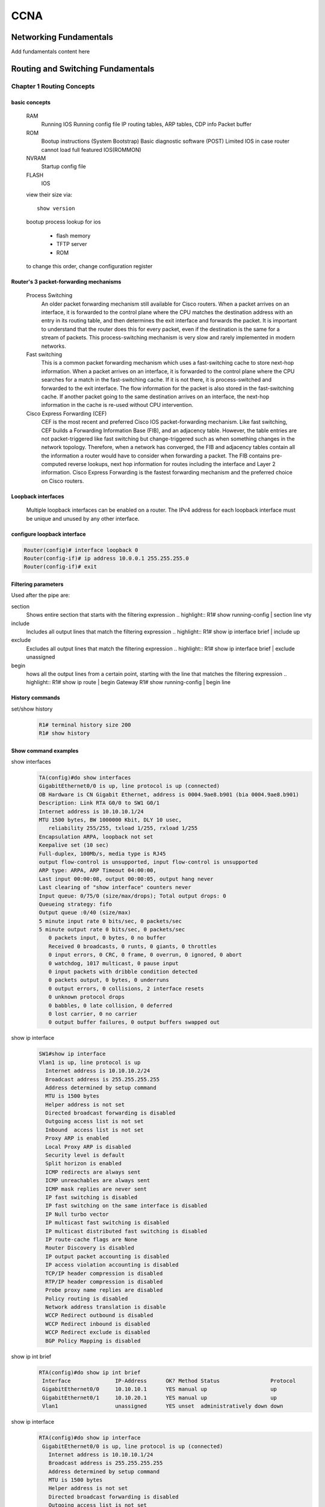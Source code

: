 .. highlightlang:: rest

####
CCNA
####

***********************
Networking Fundamentals
***********************

Add fundamentals content here

**********************************
Routing and Switching Fundamentals
**********************************
Chapter 1 Routing Concepts
==========================

basic concepts
--------------
 RAM
  Running IOS
  Running config file
  IP routing tables, ARP tables, CDP info
  Packet buffer

 ROM
  Bootup instructions (System Bootstrap)
  Basic diagnostic software (POST)
  Limited IOS in case router cannot load full featured IOS(ROMMON)

 NVRAM
  Startup config file

 FLASH
  IOS
 
 view their size via::

    show version    
 
 bootup process lookup for ios

  * flash memory
  * TFTP server
  * ROM

 to change this order, change configuration register

 

Router's 3 packet-forwarding mechanisms
---------------------------------------

  Process Switching
   An older packet forwarding mechanism still available for Cisco routers. When a packet arrives on an interface, it is forwarded to the control plane where the CPU matches the destination address with an entry in its routing table, and then determines the exit interface and forwards the packet. It is important to understand that the router does this for every packet, even if the destination is the same for a stream of packets. This process-switching mechanism is very slow and rarely implemented in modern networks.
    
  Fast switching
   This is a common packet forwarding mechanism which uses a fast-switching cache to store next-hop information. When a packet arrives on an interface, it is forwarded to the control plane where the CPU searches for a match in the fast-switching cache. If it is not there, it is process-switched and forwarded to the exit interface. The flow information for the packet is also stored in the fast-switching cache. If another packet going to the same destination arrives on an interface, the next-hop information in the cache is re-used without CPU intervention.

  Cisco Express Forwarding (CEF)
   CEF is the most recent and preferred Cisco IOS packet-forwarding mechanism. Like fast switching, CEF builds a Forwarding Information Base (FIB), and an adjacency table. However, the table entries are not packet-triggered like fast switching but change-triggered such as when something changes in the network topology. Therefore, when a network has converged, the FIB and adjacency tables contain all the information a router would have to consider when forwarding a packet. The FIB contains pre-computed reverse lookups, next hop information for routes including the interface and Layer 2 information. Cisco Express Forwarding is the fastest forwarding mechanism and the preferred choice on Cisco routers.

Loopback interfaces
-------------------
 
 Multiple loopback interfaces can be enabled on a router. The IPv4 address for each loopback interface must be unique and unused by any other interface.

configure loopback interface
----------------------------
  
.. code::

   Router(config)# interface loopback 0
   Router(config-if)# ip address 10.0.0.1 255.255.255.0
   Router(config-if)# exit


Filtering parameters
--------------------

Used after the pipe are:

section
 Shows entire section that starts with the filtering expression
 .. highlight::
 R1# show running-config | section line vty

include
 Includes all output lines that match the filtering expression
 .. highlight::
 R1# show ip interface brief | include up


exclude
 Excludes all output lines that match the filtering expression
 .. highlight::
 R1# show ip interface brief | exclude unassigned

begin
 hows all the output lines from a certain point, starting with the line that matches the filtering expression
 .. highlight::
 R1# show ip route | begin Gateway
 R1# show running-config | begin line

 
History commands
----------------
set/show history
 .. code::
    
    R1# terminal history size 200
    R1# show history


Show command examples
---------------------

show interfaces
 .. code::
 
    TA(config)#do show interfaces
    GigabitEthernet0/0 is up, line protocol is up (connected)
    OB Hardware is CN Gigabit Ethernet, address is 0004.9ae8.b901 (bia 0004.9ae8.b901)
    Description: Link RTA G0/0 to SW1 G0/1
    Internet address is 10.10.10.1/24
    MTU 1500 bytes, BW 1000000 Kbit, DLY 10 usec,
       reliability 255/255, txload 1/255, rxload 1/255
    Encapsulation ARPA, loopback not set
    Keepalive set (10 sec)
    Full-duplex, 100Mb/s, media type is RJ45
    output flow-control is unsupported, input flow-control is unsupported
    ARP type: ARPA, ARP Timeout 04:00:00, 
    Last input 00:00:08, output 00:00:05, output hang never
    Last clearing of "show interface" counters never
    Input queue: 0/75/0 (size/max/drops); Total output drops: 0
    Queueing strategy: fifo
    Output queue :0/40 (size/max)
    5 minute input rate 0 bits/sec, 0 packets/sec
    5 minute output rate 0 bits/sec, 0 packets/sec
       0 packets input, 0 bytes, 0 no buffer
       Received 0 broadcasts, 0 runts, 0 giants, 0 throttles
       0 input errors, 0 CRC, 0 frame, 0 overrun, 0 ignored, 0 abort
       0 watchdog, 1017 multicast, 0 pause input
       0 input packets with dribble condition detected
       0 packets output, 0 bytes, 0 underruns
       0 output errors, 0 collisions, 2 interface resets
       0 unknown protocol drops
       0 babbles, 0 late collision, 0 deferred
       0 lost carrier, 0 no carrier
       0 output buffer failures, 0 output buffers swapped out


show ip interface
 .. code::

	SW1#show ip interface
	Vlan1 is up, line protocol is up
	  Internet address is 10.10.10.2/24
	  Broadcast address is 255.255.255.255 
	  Address determined by setup command 
	  MTU is 1500 bytes 
	  Helper address is not set
	  Directed broadcast forwarding is disabled 
	  Outgoing access list is not set 
	  Inbound  access list is not set 
	  Proxy ARP is enabled 
	  Local Proxy ARP is disabled 
	  Security level is default 
	  Split horizon is enabled 
	  ICMP redirects are always sent 
	  ICMP unreachables are always sent 
	  ICMP mask replies are never sent 
	  IP fast switching is disabled 
	  IP fast switching on the same interface is disabled 
	  IP Null turbo vector 
	  IP multicast fast switching is disabled 
	  IP multicast distributed fast switching is disabled 
	  IP route-cache flags are None 
	  Router Discovery is disabled 
	  IP output packet accounting is disabled 
	  IP access violation accounting is disabled 
	  TCP/IP header compression is disabled 
	  RTP/IP header compression is disabled 
	  Probe proxy name replies are disabled 
	  Policy routing is disabled 
	  Network address translation is disable 
	  WCCP Redirect outbound is disabled 
	  WCCP Redirect inbound is disabled 
	  WCCP Redirect exclude is disabled 
	  BGP Policy Mapping is disabled    

show ip int brief
 .. code::

    RTA(config)#do show ip int brief
     Interface              IP-Address      OK? Method Status                Protocol 
     GigabitEthernet0/0     10.10.10.1      YES manual up                    up 
     GigabitEthernet0/1     10.10.20.1      YES manual up                    up 
     Vlan1                  unassigned      YES unset  administratively down down 

show ip interface
 .. code::

    RTA(config)#do show ip interface
     GigabitEthernet0/0 is up, line protocol is up (connected)
       Internet address is 10.10.10.1/24
       Broadcast address is 255.255.255.255
       Address determined by setup command
       MTU is 1500 bytes
       Helper address is not set
       Directed broadcast forwarding is disabled
       Outgoing access list is not set
       Inbound  access list is not set
       Proxy ARP is enabled
       Security level is default
       Split horizon is enabled
       ICMP redirects are always sent
       ICMP unreachables are always sent
       ICMP mask replies are never sent
       IP fast switching is disabled
       IP fast switching on the same interface is disabled
       IP Flow switching is disabled
       IP Fast switching turbo vector
       IP multicast fast switching is disabled
       IP multicast distributed fast switching is disabled
       Router Discovery is disabled
       IP output packet accounting is disabled
       IP access violation accounting is disabled
       TCP/IP header compression is disabled
       RTP/IP header compression is disabled
       Probe proxy name replies are disabled
       Policy routing is disabled
       Network address translation is disabled
       BGP Policy Mapping is disabled
       Input features: MCI Check
       WCCP Redirect outbound is disabled
       WCCP Redirect inbound is disabled
       WCCP Redirect exclude is disabled
     GigabitEthernet0/1 is up, line protocol is up (connected)
       Internet address is 10.10.20.1/24
       Broadcast address is 255.255.255.255
       Address determined by setup command
       MTU is 1500 bytes
       Helper address is not set
       Directed broadcast forwarding is disabled
       Outgoing access list is not set
       Inbound  access list is not set
       Proxy ARP is enabled
       Security level is default
       Split horizon is enabled
       ICMP redirects are always sent
       ICMP unreachables are always sent
       ICMP mask replies are never sent
       IP fast switching is disabled
       IP fast switching on the same interface is disabled
       IP Flow switching is disabled
       IP Fast switching turbo vector
       IP multicast fast switching is disabled
       IP multicast distributed fast switching is disabled
       Router Discovery is disabled
       IP output packet accounting is disabled
       IP access violation accounting is disabled
       TCP/IP header compression is disabled
       RTP/IP header compression is disabled
       Probe proxy name replies are disabled
       Policy routing is disabled
       Network address translation is disabled
       BGP Policy Mapping is disabled
       Input features: MCI Check
       WCCP Redirect outbound is disabled
       WCCP Redirect inbound is disabled
       WCCP Redirect exclude is disabled
     Vlan1 is administratively down, line protocol is down
       Internet protocol processing disabled

show ip route
 .. code:: 
    
    RTA(config)#do show ip route
    Codes: L - local, C - connected, S - static, R - RIP, M - mobile, B - BGP
           D - EIGRP, EX - EIGRP external, O - OSPF, IA - OSPF inter area
           N1 - OSPF NSSA external type 1, N2 - OSPF NSSA external type 2
           E1 - OSPF external type 1, E2 - OSPF external type 2, E - EGP
           i - IS-IS, L1 - IS-IS level-1, L2 - IS-IS level-2, ia - IS-IS inter area
           * - candidate default, U - per-user static route, o - ODR
           P - periodic downloaded static route
    -- 
    Gateway of last resort is not set
    --
         10.0.0.0/8 is variably subnetted, 4 subnets, 2 masks
    C       10.10.10.0/24 is directly connected, GigabitEthernet0/0
    L       10.10.10.1/32 is directly connected, GigabitEthernet0/0
    C       10.10.20.0/24 is directly connected, GigabitEthernet0/1
    L       10.10.20.1/32 is directly connected, GigabitEthernet0/1

show ip route connected
 .. code::

    RTA(config)#do show ip route connected
     C   10.10.10.0/24  is directly connected, GigabitEthernet0/0
     C   10.10.20.0/24  is directly connected, GigabitEthernet0/1

ARP - Neighbor Advertisement/Sollicitation
------------------------------------------
A similar process is used for IPv6 packets. Instead of the ARP process, IPv6 address resolution uses ICMPv6 Neighbor Solicitation and Neighbor Advertisement messages. IPv6-to-MAC address mapping are kept in a table similar to the ARP cache, called the neighbor cache.

MAC addresses on Serial Interfaces
----------------------------------
When the interface is a point-to-point (P2P) serial connection, the router encapsulates the IPv4 packet into the proper data link frame format used by the exit interface (HDLC, PPP, etc.). Because there are no MAC addresses on serial interfaces, R2 sets the data link destination address to an equivalent of a broadcast.
The router does not need to know any info about the destination L2 address, so the router just sends the frame out the corresponding serial interface. No source address is required on a P2P serial connection

HDLC frames can be transmitted over synchronous or asynchronous serial communication links. Those links have no mechanism to mark the beginning or end of a frame, so the beginning and end of each frame has to be identified. This is done by using a frame delimiter, or flag, which is a unique sequence of bits that is guaranteed not to be seen inside a frame.
This sequence is '01111110', or, in hexadecimal notation, 0x7E. Each frame begins and ends with a frame delimiter. A frame delimiter at the end of a frame may also mark the start of the next frame.
A sequence of 7 or more consecutive 1-bits within a frame will cause the frame to be aborted.

+-------++------+-------+--------+-----------------+---+-------+
|Flag 7E|Address|Control|Protocol|        Data     |FCS|Flag 7E|
+-------+-------+-------+--------+-----------------+---+-------+
|8 bits |8 bits | 8 bits| 16 bits|~ length 0 or x*8|16b| 8 bits|
+-------+-------+-------+--------+-----------------+---+-------+

The Address field is used to specify the type of packet contained in the cHDLC frame; 0x0F for Unicast and 0x8F for Broadcast packets.
The Control field is always set to zero (0x00).
The Protocol Code field is used to specify the protocol type encapsulated within the cHDLC frame (e.g. 0x0800 for Internet Protocol).

Packet Forwarding Decision Process
----------------------------------

Directly Connected Interface?
Yes -> Check ARP cache (ARP request if necessary) and forward to host on local subnet
Remote Network? Yes -> Encapsulate the frame and forward out of the exit interface to the next hop
else Gateway of last resort or drop

Routing BEST PATH selection
---------------------------

RIP
 Routing Information Protocol - Hop count

OSPF
 Open Shortest Path First     - Cisco’s cost based on CUMULATIVE bandwidth from source to destination

EIGRP
 Enhanced Interior Gateway Routing Protocol - Bandwidth, delay, load, reliability (bladder)

.. note::
     two or more paths with identical metrics = LOAD BALANCING

.. note::
     Equal cost load balancing can be cfd to use both dynamic routing protocols and static routes ONLY EIGRP support UNEQUAL COST LOAD BALANCING

ADMINISTRATIVE DISTANCE
-----------------------
For example, if both RIP and EIGRP are configured on a router, both routing protocols may learn of the same destination network.
However, each routing protocol may decide on a different path to reach the destination based on that routing protocol’s metrics.
RIP chooses a path based on hop count, whereas EIGRP chooses a path based on its composite metric. How does the router know which route to use?

Cisco IOS uses what is known as the administrative distance (AD) to determine the route to install into the IP routing table.
The AD represents the "trustworthiness" of the route; the lower the AD,
the more trustworthy the route source. For example, a static route has an AD of 1,
whereas an EIGRP-discovered route has an AD of 90.
Given two separate routes to the same destination, the router chooses the route with the lowest AD.
When a router has the choice of a static route and an EIGRP route, the static route takes precedence.

 Default Distance Value Table

 This table lists the administrative distance default values of the protocols that Cisco supports:

 ========================================= ========================
 Routing Protocol                           Administrative distance
 ========================================= ========================
 Directly connected interface                          0
 Static route out an interface                         1
 Static route to next-hop address                      1
 DMNR - Dynamic Mobile Network Routing                 3
 EIGRP summary route                                   5
 External BGP                                          20
 Internal EIGRP                                        90
 IGRP                                                  100
 OSPF                                                  110
 IS-IS                                                 115
 Routing Information Protocol (RIP)                    120
 Exterior Gateway Protocol (EGP)                       140
 On Demand Routing (ODR)                               160
 External EIGRP                                        170
 Internal BGP                                          200
 Next Hop Resolution Protocol (NHRP)                   250
 Floating Static Route (ex. DHCP-learned)              254
 Unknown (Others)                                      255
 ========================================= ========================

 .. note::
     If the administrative distance is 255, the router does not believe the source of that route and does not install the route in the routing table.
     Since IOS 12.2, the administrative distance of a static route with an exit interface is 1.
     Only the interface itself has an administrative distance of 0, since a route cannot have a distance of less than 1.
     Directly connected routes have an administrative distance of 0.

Changing Administrative Distance
--------------------------------
When you use *route redistribution*, occasionally you need to modify the administrative distance of a protocol so that it takes precedence.
For example, if you want the router to select RIP-learned routes (default value 120) rather than IGRP-learned routes (default value 100)
to the same destination, you must increase the administrative distance for IGRP to 120+,
or decrease the administrative distance of RIP to a value less than 100.

You can modify the administrative distance of a protocol through the distance command in the routing process subconfiguration mode.
This command specifies that the administrative distance is assigned to the routes learned from a particular routing protocol.
You need to use this procedure generally when you migrate the network from one routing protocol to another,
and the latter has a higher administrative distance. However, a change in the administrative distance *can lead to routing loops and black holes*.

.. warning::
    use caution if you change the administrative distance.

.. code::

    R1(config)#router eigrp 10
    R1(config-router)#distance eigrp xx yy

    where xx representes the new value of internal administrative distance and yy representes the new value of the external administrative distance.

example of changing AD for rip
------------------------------

Here is an example that shows two routers, R1 and R2, connected through Ethernet. The loopback interfaces of the routers are also advertised with RIP and IGRP on both the routers.
You can observe that the IGRP routes are preferred over the RIP routes in the routing table because the administrative distance is 100.

.. code::
	
    R1#show ip route
     
    Gateway of last resort is not set
     
    172.16.0.0/24 is subnetted, 1 subnets
    C 172.16.1.0 is directly connected, Ethernet0
    I 10.0.0.0/8 [100/1600] via 172.16.1.200, 00:00:01, Ethernet0
    C 192.168.1.0/24 is directly connected, Loopback0
     
    R2#show ip route
     
    Gateway of last resort is not set
     
    172.16.0.0/24 is subnetted, 1 subnets
    C 172.16.1.0 is directly connected, Ethernet0
    C 10.0.0.0/8 is directly connected, Loopback0
    I 192.168.1.0/24 [100/1600] via 172.16.1.100, 00:00:33,

In order to enable the router to prefer RIP routes to IGRP, configure the distance command on R1 like this:

.. code::
 
 R1(config)#router rip
 R1(config-router)#distance 90

Now look at the routing table. The routing table shows that the router prefers the RIP routes. The router learns RIP routes with an administrative distance of 90, although the default is 120.

.. note::
    The new administrative distance value is relevant only to the routing process of a single router (in this case R1). R2 still has IGRP routes in the routing table.

.. code::

    R1#show ip route
     
    Gateway of last resort is not set
     
    172.16.0.0/24 is subnetted, 1 subnets
    C 172.16.1.0 is directly connected, Ethernet0
    R 10.0.0.0/8 [90/1] via 172.16.1.200, 00:00:16, Ethernet0
    C 192.168.1.0/24 is directly connected, Loopback0
     
    R2#show ip route
     
    Gateway of last resort is not set
     
    172.16.0.0/24 is subnetted, 1 subnets
    C 172.16.1.0 is directly connected, Ethernet0
    C 10.0.0.0/8 is directly connected, Loopback0
    I 192.168.1.0/24 [100/1600] via 172.16.1.100, 00:00:33,

.. note::
    There are no general guidelines to assign administrative distances because each network has varied requirements. You must determine a reasonable matrix of administrative distances for the network as a whole. Similarly, a directly connected route with an AD of 0 takes precedence over a static route with an AD of 1.

Other applications of A.D.
--------------------------

One common reason to change the administrative distance of a route is when you use *Static Routes to backup an existing IGP route*.
This is normally used to bring up a backup link when the primary fails.

For example, assume that you use the routing table from R1. However, in this case,
there is also an ISDN line that you can use as a backup if the primary connection fails. Here is an example of a Floating Static for this route:

.. code::

    ip route 10.0.0.0 255.0.0.0 Dialer 1 250   
    !--- Note: The Administrative Distance is set to 250.

If the Ethernet interfaces fail, or if you manually bring down the Ethernet interfaces, the floating static route is installed into the routing table. All traffic destined for the 10.0.0.0/8 network is then routed out of the Dialer 1 interface and over the backup link.
The routing table appears similar to this after the failure:

.. code::

    R1#show ip route
    Gateway of last resort is not set
    172.16.0.0/24 is subnetted, 1 subnets
    C 172.16.1.0 is directly connected, Ethernet0
    S 10.0.0.0/8 is directly connected, Dialer1
    C 192.168.1.0/24 is directly connected, Loopback0

Directly Connected n Remote Network Routes
------------------------------------------

    Directly connected routes
	 These routes come from the active router interfaces. Routers add a directly connected route when an interface is configured with an IP address and is activated.

    Remote routes
	 These are remote networks connected to other routers. Routes to these networks can either be statically configured or dynamically learned through dynamic routing protocols.

The sources of the routing table entries are identified by a *code*. The code identifies how the route was learned. For instance, common codes include:

   * L - Identifies the address assigned to a router’s interface. This allows the router to efficiently determine when it receives a packet for the interface instead of being forwarded.

   * C - Identifies a directly connected network.

   * S - Identifies a static route created to reach a specific network.

   * D - Identifies a dynamically learned network from another router using EIGRP.

   * O - Identifies a dynamically learned network from another router using the OSPF routing protocol.


D 10.1.1.0/24 [90/2170112] via 209.165.200.226, 00:00:05, Serial0/0/0

   * Route source - Identifies how the route was learned.

   * Destination network - Identifies the address of the remote network.

   * Administrative distance - Identifies the trustworthiness of the route source. Lower values indicate preferred route source.

   * Metric - Identifies the value assigned to reach the remote network. Lower values indicate preferred routes.

   * Next-hop - Identifies the IPv4 address of the next router to forward the packet to.

   * Route timestamp - Identifies how much time has passed since the route was learned.

   * Outgoing interface - Identifies the exit interface to use to forward a packet toward the final destination.

Chapter 2 Static Routes
=======================

ipv4 syntax
-----------
.. code::

    Router(config)# ip route network mask { next-hop-ip | exit-intf }

A static route is identified in the routing table with the code ‘S’.

To configure an IPv4 default static route, use the following command:

.. code::

    Router(config)# ip route 0.0.0.0 0.0.0.0 { exit-intf | next-hop-ip } 

combination of exit interface and next hop
------------------------------------------
.. code::

    R2(config)# ip route 192.168.2.0 255.255.255.0 s0/0/1 192.168.1.1


ipv6 default static route
-------------------------
.. code::

    R1(config)# ipv6 route ::/0 s0/0/0

.. note:: The ‘S’ signifies that the route source is a static route. Unlike the IPv4 static route, there is no asterisk (*) or Gateway of Last Resort explicitly identified. 

.. code::

    ipv6 route ipv6-prefix/prefix-length {ipv6-address|interface-type interface-number}
    -
    R2(config)# ipv6 route 2001:0DB8:ACAD:1::/64 2001:0DB8:ACAD:3::1
    R2(config)# ipv6 route 2001:0DB8:ACAD:2::/64 s0/0/0



